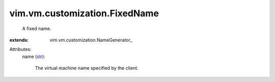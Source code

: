 
vim.vm.customization.FixedName
==============================
  A fixed name.
:extends: vim.vm.customization.NameGenerator_

Attributes:
    name (`str <https://docs.python.org/2/library/stdtypes.html>`_):

       The virtual machine name specified by the client.
